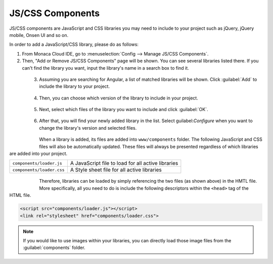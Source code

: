 .. _js_css:

===============================
JS/CSS Components
===============================

.. rst-class:: right-menu




JS/CSS components are JavaScript and CSS libraries you may need to include to your project such as jQuery, jQuery mobile, Onsen UI and so on. 

In order to add a JavaScript/CSS library, please do as follows:

1. From Monaca Cloud IDE, go to :menuselection:`Config --> Manage JS/CSS Components`.

2. Then, "Add or Remove JS/CSS Components" page will be shown. You can see several libraries listed there. If you can't find the library you want, input the library's name in a search box to find it.

  .. figure:: images/components/1.png
      :width: 700px
      :align: left

  .. rst-class:: clear

3. Assuming you are searching for Angular, a list of matched libraries will be shown. Click :guilabel:`Add` to include the library to your project.

  .. figure:: images/components/2.png
        :width: 700px
        :align: left

  .. rst-class:: clear

4. Then, you can choose which version of the library to include in your project.

  .. figure:: images/components/3.png
      :width: 700px
      :align: left

  .. rst-class:: clear

5. Next, select which files of the library you want to include and click :guilabel:`OK`. 

  .. figure:: images/components/4.png
        :width: 700px
        :align: left
  
  .. rst-class:: clear      


6. After that, you will find your newly added library in the list. Select guilabel:`Configure` when you want to change the library's version and selected files.

  .. figure:: images/components/5.png
        :width: 700px
        :align: left
  
  .. rst-class:: clear      


When a library is added, its files are added into ``www/components`` folder. The following JavaScript and CSS files will also be automatically updated. These files will always be presented regardless of which libraries are added into your project.

+----------------------------+--------------------------------------------------------------------+
| ``components/loader.js``   | A JavaScript file to load for all active libraries                 |
+----------------------------+--------------------------------------------------------------------+
| ``components/loader.css``  | A Style sheet file for all active libraries                        |
+----------------------------+--------------------------------------------------------------------+

  .. figure:: images/components/6.png
        :width: 220px
        :align: left
  
  .. rst-class:: clear  


Therefore, libraries can be loaded by simply referencing the two files (as shown above) in the HMTL file. More specifically, all you need to do is include the following descriptors within the ``<head>`` tag of the HTML file. 

.. code-block:: html

  <script src="components/loader.js"></script>
  <link rel="stylesheet" href="components/loader.css">

.. note:: If you would like to use images within your libraries, you can directly load those image files from the :guilabel:`components` folder. 



